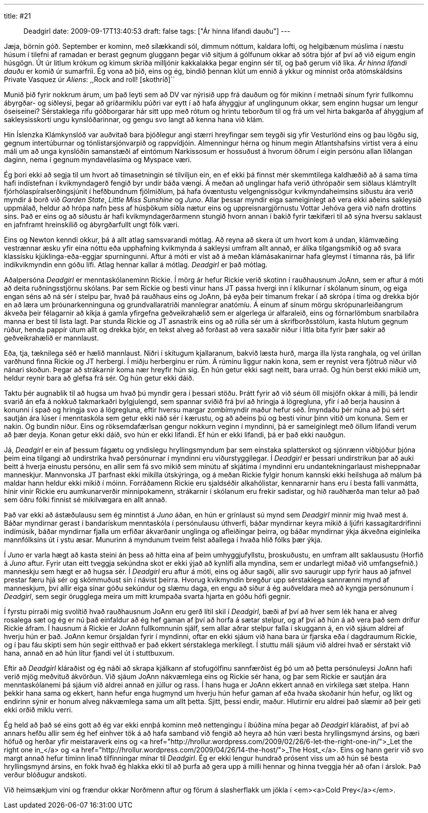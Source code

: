 ---
title: #21 :: Deadgirl
date: 2009-09-17T13:40:53
draft: false
tags: ["Ár hinna lifandi dauðu"]
---

Jæja, börnin góð. September er kominn, með sílækkandi sól, dimmum nóttum, kaldara lofti, og helgibænum múslima í næstu húsum í tilefni af ramadan er berast gegnum gluggann þegar við sitjum á gólfunum okkar að sötra bjór af því að við eigum engin húsgögn. Út úr litlum krókum og kimum skríða milljónir kakkalakka þegar enginn sér til, og það gerum við líka. _Ár hinna lifandi dauðu_ er komið úr sumarfríi. Ég vona að þið, eins og ég, bindið þennan klút um ennið á ykkur og minnist orða atómskáldsins Private Vasquez úr _Aliens_: ,,Rock and roll! [skothríð]``

Munið þið fyrir nokkrum árum, um það leyti sem að DV var nýrisið upp frá dauðum og fór mikinn í metnaði sínum fyrir fullkomnu ábyrgðar- og siðleysi, þegar að gríðarmiklu púðri var eytt í að hafa áhyggjur af unglingunum okkar, sem enginn hugsar um lengur óseiseinei? Sérstaklega rifu góðborgarar hár sitt upp með rótum og hrintu teborðum til og frá um vel hirta bakgarða af áhyggjum af sakleysisskorti ungu kynslóðarinnar, og gengu svo langt að kenna hana við klám.

Hin Íslenzka Klámkynslóð var auðvitað bara þjóðlegur angi stærri hreyfingar sem teygði sig yfir Vesturlönd eins og þau lögðu sig, gegnum intertúburnar og tónlistarsjónvarpið og rappvídjóin. Almenningur hérna og hinum megin Atlantshafsins virtist vera á einu máli um að unga kynslóðin samanstæði af eintómum Narkissosum er hossuðust á hvorum öðrum í eigin persónu allan liðlangan daginn, nema í gegnum myndavélasíma og Myspace væri.

Ég þori ekki að segja til um hvort að tímasetningin sé tilviljun ein, en ef ekki þá finnst mér skemmtilega kaldhæðið að á sama tíma hafi indístefnan í kvikmyndagerð fengið byr undir báða vængi. Á meðan að unglingar hafa verið úthrópaðir sem siðlaus klámtryllt fjórhólaspíralserðingsjúnit í hefðbundnum fjölmiðlum, þá hafa óvæntustu velgengnissögur kvikmyndaheimsins síðustu ára verið myndir á borð við _Garden State_, _Little Miss Sunshine_ og _Juno_. Allar þessar myndir eiga sameiginlegt að vera ekki aðeins sakleysið uppmálað, heldur að hrópa nafn þess af húsþökum síðla nætur eins og uppreisnargjörnustu Vottar Jehóva gera við nafn drottins síns. Það er eins og að síðustu ár hafi kvikmyndagerðarmenn stungið hvorn annan í bakið fyrir tækifæri til að sýna hversu saklaust en jafnframt hreinskilið og ábyrgðarfullt ungt fólk væri.

Eins og Newton kenndi okkur, þá á allt atlag samsvarandi mótlag. Að reyna að skera út um hvort kom á undan, klámvæðing vestrænnar æsku yfir eina nóttu eða upphafning kvikmynda á sakleysi umfram allt annað, er álíka tilgangsmikið og að svara klassísku kjúklinga-eða-eggjar spurningunni. Aftur á móti er víst að á meðan klámásakanirnar hafa gleymst í tímanna rás, þá lifir indíkvikmyndin enn góðu lífi. Atlag hennar kallar á mótlag. _Deadgirl_ er það mótlag.

Aðalpersóna _Deadgirl_ er menntaskólaneminn Rickie. Í mörg ár hefur Rickie verið skotinn í rauðhausnum JoAnn, sem er aftur á móti að deita ruðningsstjörnu skólans. Þar sem Rickie og besti vinur hans JT passa hvergi inn í klíkurnar í skólanum sínum, og eiga engan séns að ná sér í stelpu þar, hvað þá rauðhaus eins og JoAnn, þá eyða þeir tímanum frekar í að skrópa í tíma og drekka bjór en að læra um þróunarkenninguna og grundvallaratriði mannlegrar anatómíu. Á einum af sínum mörgu skrópunarleiðangrum ákveða þeir félagarnir að kíkja á gamla yfirgefna geðveikrahælið sem er algerlega úr alfaraleið, eins og fórnarlömbum snarbilaðra manna er best til lista lagt. Þar stunda Rickie og JT asnastrik eins og að rúlla sér um á skrifborðsstólum, kasta hlutum gegnum rúður, henda pappír útum allt og drekka bjór, en tekst alveg að forðast að vera saxaðir niður í litla bita fyrir þær sakir að geðveikrahælið er mannlaust.

Eða, tja, tæknilega séð er hælið mannlaust. Niðri í skítugum kjallaranum, bakvið læsta hurð, marga illa lýsta ranghala, og vel úrillan varðhund finna Rickie og JT herbergi. Í miðju herberginu er rúm. Á rúminu liggur nakin kona, sem er reynist vera fjötruð niður við nánari skoðun. Þegar að strákarnir koma nær hreyfir hún sig. En hún getur ekki sagt neitt, bara urrað. Og hún berst ekki mikið um, heldur reynir bara að glefsa frá sér. Og hún getur ekki dáið.

Taktu þér augnablik til að hugsa um hvað þú myndir gera í þessari stöðu. Þrátt fyrir að við séum öll misjöfn okkar á milli, þá lendir svarið án efa á nokkuð takmarkaðri bylgjulengd, sem spannar sviðið frá því að hringja á lögregluna, yfir í að berja hausinn á konunni í spað og hringja svo á lögregluna, eftir hversu margar zombímyndir maður hefur séð. Ímyndaðu þér núna að þú sért sautján ára lúser í menntaskóla sem getur ekki náð sér í kærustu, og að aðeins þú og besti vinur þinn vitið um konuna. Sem er nakin. Og bundin niður. Eins og röksemdafærlsan gengur nokkurn veginn í myndinni, þá er sameiginlegt með öllum lifandi verum að þær deyja. Konan getur ekki dáið, svo hún er ekki lifandi. Ef hún er ekki lifandi, þá er það ekki nauðgun.

Já, _Deadgirl_ er ein af þessum fágætu og yndislegu hryllingsmyndum þar sem einstaka splatterskot og sjónrænn viðbjóður þjóna þeim eina tilgangi að undirstrika hvað persónurnar í myndinni eru viðurstyggilegar. Í _Deadgirl_ er þessari undirstrikun þar að auki beitt á hverja einustu persónu, en allir sem fá svo mikið sem mínútu af skjátíma í myndinni eru undantekningarlaust misheppnaðar manneskjur. Mannvonska JT þarfnast ekki mikilla útskýringa, og á meðan Rickie fylgir honum kannski ekki heilshuga að málum þá maldar hann heldur ekki mikið í móinn. Forráðamenn Rickie eru sjaldséðir alkahólistar, kennararnir hans eru í besta falli vanmátta, hinir vinir Rickie eru aumkunarverðir minnipokamenn, strákarnir í skólanum eru frekir sadistar, og hið rauðhærða man telur að það sem öðru fólki finnist sé mikilvægara en allt annað.

Það var ekki að ástæðulausu sem ég minntist á _Juno_ áðan, en hún er grínlaust sú mynd sem _Deadgirl_ minnir mig hvað mest á. Báðar myndirnar gerast í bandarískum menntaskóla í persónulausu úthverfi, báðar myndirnar keyra mikið á ljúfri kassagítardrifinni indímúsík, báðar myndirnar fjalla um erfiðar ákvarðanir unglinga og afleiðingar þeirra, og báðar myndirnar ýkja ákveðna eiginleika mannfólksins út í ystu æsar. Munurinn á myndunum tveim felst aðallega í hvaða hlið fólks þær ýkja.

Í _Juno_ er varla hægt að kasta steini án þess að hitta eina af þeim umhyggjufyllstu, þroskuðustu, en umfram allt saklausustu (Horfið á _Juno_ aftur. Fyrir utan eitt tveggja sekúndna skot er ekki ýjað að kynlífi alla myndina, sem er undarlegt miðað við umfangsefnið.) manneskju sem hægt er að hugsa sér. Í _Deadgirl_ eru aftur á móti, eins og áður sagði, allir svo saurugir upp fyrir haus að jafnvel prestar færu hjá sér og skömmuðust sín í návist þeirra. Hvorug kvikmyndin bregður upp sérstaklega sannrænni mynd af manneskjum, því allir eiga sínar góðu sekúndur og slæmu daga, en engu að síður á ég auðveldara með að kyngja persónunum í _Deadgirl_, sem segir örugglega meira um mitt krumpaða svarta hjarta en góðu hófi gegnir.

Í fyrstu pirraði mig svolítið hvað rauðhausnum JoAnn eru gerð lítil skil í _Deadgirl_, bæði af því að hver sem lék hana er alveg rosalega sæt og ég er nú það einfaldur að ég hef gaman af því að horfa á sætar stelpur, og af því að hún á að vera það sem drífur Rickie áfram. Í hausnum á Rickie er JoAnn fullkomnunin sjálf, sem allar aðrar stelpur falla í skuggann á, en við sjáum aldrei af hverju hún er það. JoAnn kemur örsjaldan fyrir í myndinni, oftar en ekki sjáum við hana bara úr fjarska eða í dagdraumum Rickie, og í þau fáu skipti sem hún segir eitthvað er það ekkert sérstaklega merkilegt. Í stuttu máli sjáum við aldrei hvað er sérstakt við hana, annað en að hún lítur fjandi vel út í stuttbuxum.

Eftir að _Deadgirl_ kláraðist og ég náði að skrapa kjálkann af stofugólfinu sannfærðist ég þó um að þetta persónuleysi JoAnn hafi verið mjög meðvituð ákvörðun. Við sjáum JoAnn nákvæmlega eins og Rickie sér hana, og þar sem Rickie er sautján ára menntaskólanemi þá sjáum við aldrei annað en júllur og rass. Í hans huga er JoAnn ekkert annað en virkilega sæt stelpa. Hann þekkir hana sama og ekkert, hann hefur enga hugmynd um hverju hún hefur gaman af eða hvaða skoðanir hún hefur, og líkt og endirinn sýnir er honum alveg nákvæmlega sama um allt þetta. Sjitt, þessi endir, maður. Hlutirnir eru aldrei það slæmir að þeir geti ekki orðið miklu verri.

Ég held að það sé eins gott að ég var ekki ennþá kominn með nettengingu í íbúðina mína þegar að _Deadgirl_ kláraðist, af því að annars hefðu allir sem ég hef einhver tök á að hafa samband við fengið að heyra að hún væri besta hryllingsmynd ársins, og bæri höfuð og herðar yfir meistaraverk eins og <a href="http://hrollur.wordpress.com/2009/02/26/6-let-the-right-one-in/">_Let the right one in_</a> og <a href="http://hrollur.wordpress.com/2009/04/26/14-the-host/">_The Host_</a>. Eins og hann gerir við svo margt annað hefur tíminn linað tilfinningar mínar til _Deadgirl_. Ég er ekki lengur hundrað prósent viss um að hún sé besta hryllingsmynd ársins, en fokk hvað ég hlakka ekki til að þurfa að gera upp á milli hennar og hinna tveggja hér að ofan í árslok. Það verður blóðugur andskoti.

Við heimsækjum vini og frændur okkar Norðmenn aftur og förum á slasherflakk um jökla í <em><a>Cold Prey</a></em>.
